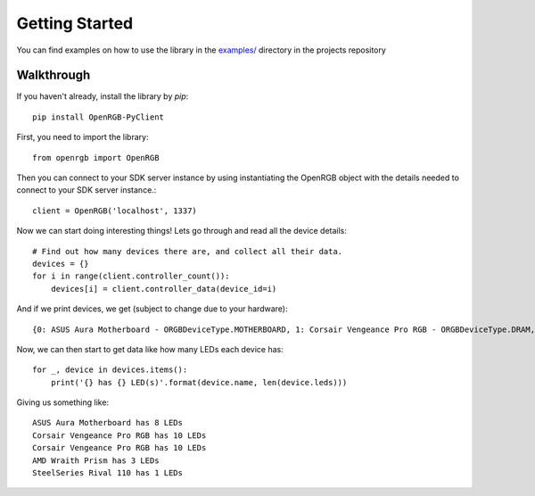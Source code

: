 Getting Started
###############

You can find examples on how to use the library in the `examples/ <https://github.com/bahorn/OpenRGB-PyClient/tree/master/examples>`_
directory in the projects repository

Walkthrough 
************

If you haven't already, install the library by `pip`::
    
    pip install OpenRGB-PyClient

First, you need to import the library::

    from openrgb import OpenRGB

Then you can connect to your SDK server instance by using instantiating the
OpenRGB object with the details needed to connect to your SDK server instance.::

    client = OpenRGB('localhost', 1337)

Now we can start doing interesting things! Lets go through and read all the
device details::

    # Find out how many devices there are, and collect all their data.
    devices = {}
    for i in range(client.controller_count()):
        devices[i] = client.controller_data(device_id=i)

And if we print devices, we get (subject to change due to your hardware)::
    
    {0: ASUS Aura Motherboard - ORGBDeviceType.MOTHERBOARD, 1: Corsair Vengeance Pro RGB - ORGBDeviceType.DRAM, 2: Corsair Vengeance Pro RGB - ORGBDeviceType.DRAM, 3: AMD Wraith Prism - ORGBDeviceType.COOLER, 4: SteelSeries Rival 110 - ORGBDeviceType.MOUSE}


Now, we can then start to get data like how many LEDs each device has::

    for _, device in devices.items():
        print('{} has {} LED(s)'.format(device.name, len(device.leds)))

Giving us something like::

    ASUS Aura Motherboard has 8 LEDs
    Corsair Vengeance Pro RGB has 10 LEDs
    Corsair Vengeance Pro RGB has 10 LEDs
    AMD Wraith Prism has 3 LEDs
    SteelSeries Rival 110 has 1 LEDs

